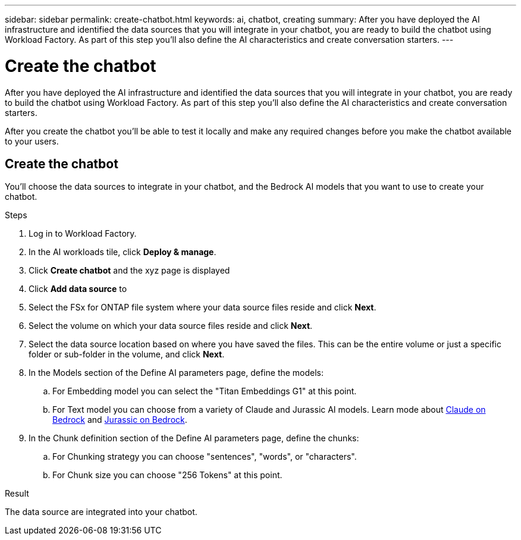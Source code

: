 ---
sidebar: sidebar
permalink: create-chatbot.html
keywords: ai, chatbot, creating
summary: After you have deployed the AI infrastructure and identified the data sources that you will integrate in your chatbot, you are ready to build the chatbot using Workload Factory. As part of this step you'll also define the AI characteristics and create conversation starters.
---

= Create the chatbot
:icons: font
:imagesdir: ./media/

[.lead]
After you have deployed the AI infrastructure and identified the data sources that you will integrate in your chatbot, you are ready to build the chatbot using Workload Factory. As part of this step you'll also define the AI characteristics and create conversation starters.

After you create the chatbot you'll be able to test it locally and make any required changes before you make the chatbot available to your users.

== Create the chatbot

You'll choose the data sources to integrate in your chatbot, and the Bedrock AI models that you want to use to create your chatbot.

.Steps

. Log in to Workload Factory.

. In the AI workloads tile, click *Deploy & manage*. 

. Click *Create chatbot* and the xyz page is displayed

. Click *Add data source* to 

. Select the FSx for ONTAP file system where your data source files reside and click *Next*.

. Select the volume on which your data source files reside and click *Next*.

. Select the data source location based on where you have saved the files. This can be the entire volume or just a specific folder or sub-folder in the volume, and click *Next*.

. In the Models section of the Define AI parameters page, define the models:

.. For Embedding model you can select the "Titan Embeddings G1" at this point.
.. For Text model you can choose from a variety of Claude and Jurassic AI models. Learn mode about https://aws.amazon.com/bedrock/claude/[Claude on Bedrock^] and https://aws.amazon.com/bedrock/jurassic/[Jurassic on Bedrock^].

. In the Chunk definition section of the Define AI parameters page, define the chunks:

.. For Chunking strategy you can choose "sentences", "words", or "characters".
.. For Chunk size you can choose "256 Tokens" at this point.


.Result

The data source are integrated into your chatbot.
